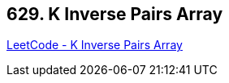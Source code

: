 == 629. K Inverse Pairs Array

https://leetcode.com/problems/k-inverse-pairs-array/[LeetCode - K Inverse Pairs Array]

